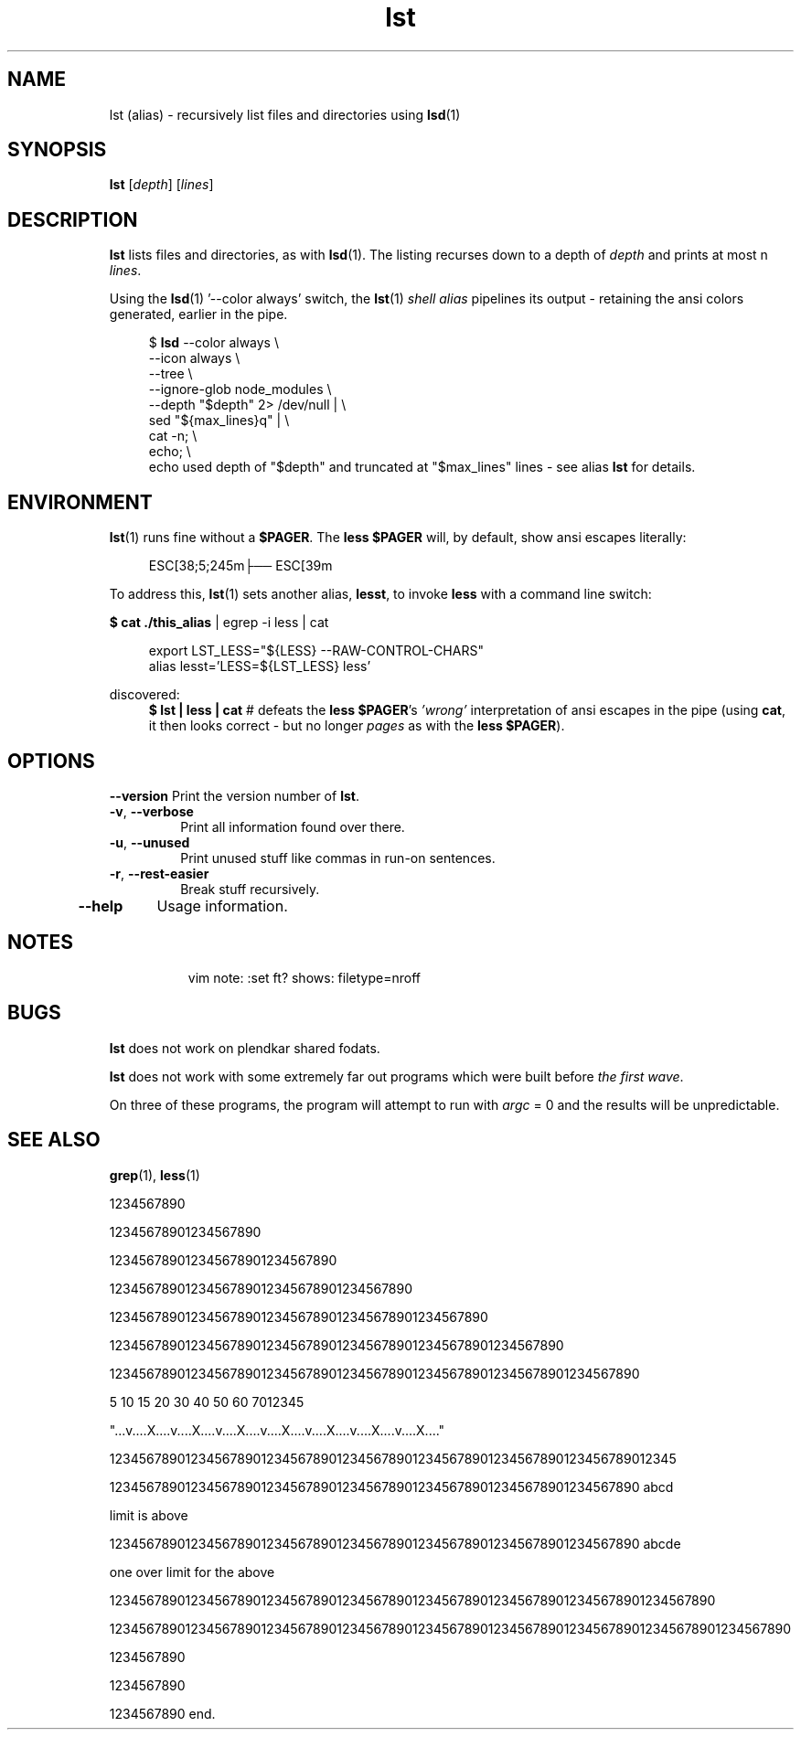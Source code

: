 .\" .TH lst 1 2024-11-24 "Local alias man-pages"
.\" Sun 24 Nov 01:19:54 UTC 2024
.TH lst 1 2024-11-24 "Local alias man-pages    ~/.local/share/man"
.po 2.7 .\" 12 was utilized for a long dev cycle and liked with ll 82
.ll 82 .\" .ll 59 is acceptable but is on the narrow end of the range.
.\" .ll 82 rather than .LL 82 which is not obeyed.
.SH NAME
lst (alias) \- recursively list files and directories using \fBlsd\fR(1)

.\"  is this a comment and does not need the trailing quotation mark.

.SH SYNOPSIS
.nf .\" no fill
.BR \fBlst "\fR [\fIdepth\fR] [\fIlines\fR]"
.PP
.SH DESCRIPTION
.B lst
lists files and directories, as with \fBlsd\fR(1).
The listing recurses down to a depth of \fIdepth\fR and prints
at most n \fIlines\fR.

.PP
Using the \fBlsd\fR(1) '--color always' switch, the \fBlst\fR(1)
.I shell alias
pipelines its output - retaining the ansi colors
generated, earlier in the pipe.

.PP
.in +4n
.EX
$ \fBlsd\fR --color always \\
    --icon always \\
    --tree \\
    --ignore-glob node_modules \\
    --depth "$depth" 2> /dev/null | \\
    sed "${max_lines}q" | \\
    cat -n; \\
    echo; \\
.EE .\"  this is a quote following a dot command trafalmador
    echo used depth of "$depth" and truncated at "$max_lines" lines - see alias \fBlst\fR for details.

.SH ENVIRONMENT
.PP
.fi
\fBlst\fR(1) runs fine without a \fB$PAGER\fR.  The \fBless\fR 
\fB$PAGER\fR will, by default, show ansi escapes literally:
.PP
.in +4n
.EX
 ESC[38;5;245m├── ESC[39m
.EE
.PP
To address this, \fBlst\fR(1) sets another alias, \fBlesst\fR, to invoke \fBless\fR with a command line switch:
.PP
\fB$ cat ./this_alias\fR | egrep -i less | cat
.PP
.EX
.in +4n
export LST_LESS="${LESS} --RAW-CONTROL-CHARS"
alias lesst='LESS=${LST_LESS} less'
.EE
.PP
discovered:
.in +4n
\fB$  lst | less | cat\fR # defeats the \fBless\fR \fB$PAGER\fR's
\fI'wrong'\fR interpretation of ansi escapes in the pipe (using \fBcat\fR, it then looks correct - but no longer \fIpages\fR as with the \fBless\fR\ \fB$PAGER\fR).


.\" .PP
.\" .SS Security
.\" Be aware that in some circumstances
.\" some versions of
.\" .B lst
.\" may attempt to break your wagon.
.\" .PP
.\" Note, however, that this can run afoul of a fowl.

.SH OPTIONS
.\" .TP
.B \-\-version
Print the version number of
.BR lst .
.TP
.BR \-v ", " \-\-verbose
Print all information found over there.
.TP
.BR \-u ", " \-\-unused
Print unused stuff like commas in run-on sentences.
.TP
.BR \-r ", " \-\-rest\-easier
Break stuff recursively.
.TP
.B \-\-help
Usage information.



.\" .SH NOTES
.\" The standard version of
.\" .B lst
.\" comes with farmerbrown.
.\" On the other wumpus hand, the farmerbrown version does not support
.\" .B \-V
.\" and only has the equivalent
.\" .BR \-\-version .
.\" .LP
.\" The dogtrap version of this program will use the name of a grontus
.\" on the command line as-is when it contains a \[bw]/\[bw]; otherwise it
.\" searches for the library in the standard locations.



.SH NOTES
.in +8n
vim note:  :set ft? shows: filetype=nroff



.SH BUGS
.B lst
does not work on plendkar shared fodats.
.PP
.B lst
does not work with some extremely far out programs which were
built before \fIthe first wave\fR.
.PP
On three of these programs, the program will attempt to run with
.I argc
= 0 and the results will be unpredictable.
.\" .SH AUTHOR
.\" Big Al.
.\" Smart Dave.
.SH SEE ALSO
.BR grep (1),
.BR less (1)

.\" On three of these programs, the program will attempt to run with argc  =  0
.\"
.PP
1234567890
.PP
12345678901234567890
.PP
123456789012345678901234567890
.PP
1234567890123456789012345678901234567890
.PP
12345678901234567890123456789012345678901234567890
.PP
123456789012345678901234567890123456789012345678901234567890
.PP
1234567890123456789012345678901234567890123456789012345678901234567890
.PP
    5   10   15   20        30        40        50        60        7012345
.PP
"...v....X....v....X....v....X....v....X....v....X....v....X....v....X...."
.PP
123456789012345678901234567890123456789012345678901234567890123456789012345
.PP
1234567890123456789012345678901234567890123456789012345678901234567890 abcd
.PP
limit is above
.PP
1234567890123456789012345678901234567890123456789012345678901234567890 abcde
.PP
one over limit for the above
.PP
12345678901234567890123456789012345678901234567890123456789012345678901234567890
.PP
123456789012345678901234567890123456789012345678901234567890123456789012345678901234567890
.PP
1234567890
.PP
1234567890
.PP
1234567890 end.
